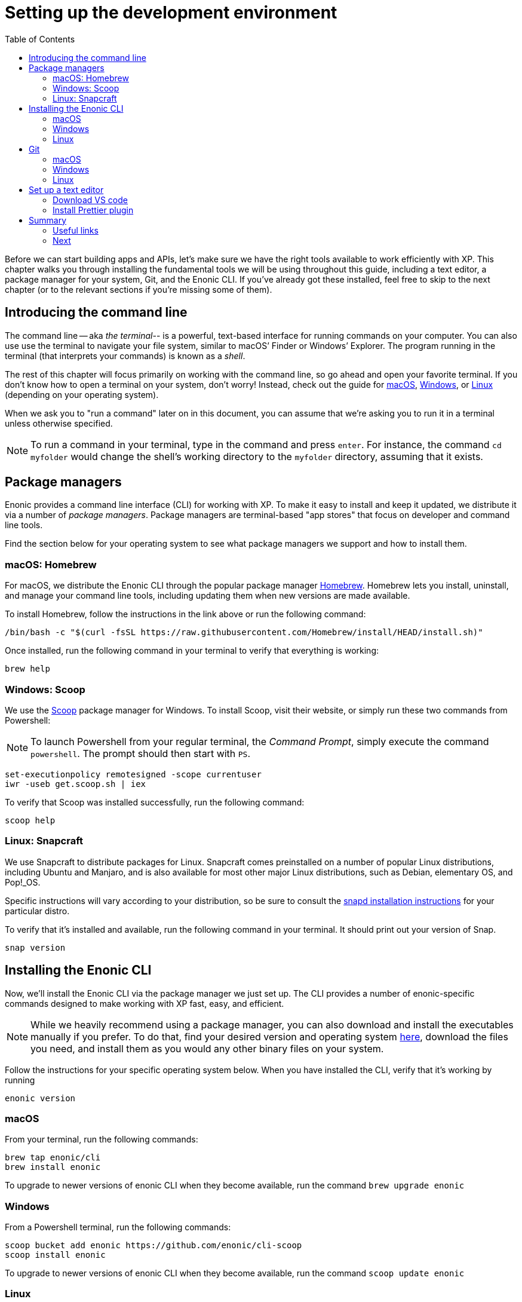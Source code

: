 = Setting up the development environment
:toc: right
:imagesdir: media
:experimental:
:document: chapter

Before we can start building apps and APIs, let's make sure we have the right tools available to work efficiently with XP. This {document} walks you through installing the fundamental tools we will be using throughout this guide, including a text editor, a package manager for your system, Git, and the Enonic CLI. If you've already got these installed, feel free to skip to the next chapter (or to the relevant sections if you're missing some of them).

== Introducing the command line

The command line -- aka _the terminal_-- is a powerful, text-based interface for running commands on your computer. You can also use use the terminal to navigate your file system, similar to macOS`' Finder or Windows`' Explorer. The program running in the terminal (that interprets your commands) is known as a _shell_.

The rest of this {document} will focus primarily on working with the command line, so go ahead and open your favorite terminal. If you don't know how to open a terminal on your system, don't worry! Instead, check out the guide for https://www.macworld.co.uk/how-to/mac-software/how-use-terminal-on-mac-3608274/[macOS], https://www.lifewire.com/how-to-open-command-prompt-2618089[Windows], or https://www.howtogeek.com/140679/beginner-geek-how-to-start-using-the-linux-terminal/[Linux] (depending on your operating system).

When we ask you to "run a command" later on in this document, you can assume that we're asking you to run it in a terminal unless otherwise specified.

NOTE: To run a command in your terminal, type in the command and press kbd:[enter]. For instance, the command `cd myfolder` would change the shell's working directory to the `myfolder` directory, assuming that it exists.

== Package managers
Enonic provides a command line interface (CLI) for working with XP. To make it easy to install and keep it updated, we distribute it via a number of _package managers_. Package managers are terminal-based "app stores" that focus on developer and command line tools.

Find the section below for your operating system to see what package managers we support and how to install them.

=== macOS: Homebrew

For macOS, we distribute the Enonic CLI through the popular package manager https://brew.sh/[Homebrew]. Homebrew lets you install, uninstall, and manage your command line tools, including updating them when new versions are made available.

To install Homebrew, follow the instructions in the link above or run the following command:

  /bin/bash -c "$(curl -fsSL https://raw.githubusercontent.com/Homebrew/install/HEAD/install.sh)"

Once installed, run the following command in your terminal to verify that everything is working:

    brew help

=== Windows: Scoop

We use the https://scoop.sh/[Scoop] package manager for Windows. To install Scoop, visit their website, or simply run these two commands from Powershell:

NOTE: To launch Powershell from your regular terminal, the _Command Prompt_, simply execute the command `powershell`. The prompt should then start with `PS`.


    set-executionpolicy remotesigned -scope currentuser
    iwr -useb get.scoop.sh | iex

To verify that Scoop was installed successfully, run the following command:

    scoop help

=== Linux: Snapcraft

We use Snapcraft to distribute packages for Linux. Snapcraft comes preinstalled on a number of popular Linux distributions, including Ubuntu and Manjaro, and is also available for most other major Linux distributions, such as Debian, elementary OS, and Pop!_OS.

Specific instructions will vary according to your distribution, so be sure to consult the https://snapcraft.io/docs/installing-snapd[snapd installation instructions] for your particular distro.

To verify that it's installed and available, run the following command in your terminal. It should print out your version of Snap.

    snap version

== Installing the Enonic CLI

Now, we'll install the Enonic CLI via the package manager we just set up. The CLI provides a number of enonic-specific commands designed to make working with XP fast, easy, and efficient.

[NOTE]
====
While we heavily recommend using a package manager, you can also download and install the executables manually if you prefer. To do that, find your desired version and operating system https://repo.enonic.com/public/com/enonic/cli/enonic/[here], download the files you need, and install them as you would any other binary files on your system.
====

Follow the instructions for your specific operating system below. When you have installed the CLI, verify that it's working by running

  enonic version

=== macOS

From your terminal, run the following commands:

    brew tap enonic/cli
    brew install enonic

To upgrade to newer versions of enonic CLI when they become available, run the command `brew upgrade enonic`

=== Windows

From a Powershell terminal, run the following commands:

    scoop bucket add enonic https://github.com/enonic/cli-scoop
    scoop install enonic

To upgrade to newer versions of enonic CLI when they become available, run the command `scoop update enonic`

=== Linux

From your terminal, run the following command:

   sudo snap install enonic

Snap automatically keeps your snaps updated. To manually force an update, run the command `sudo snap refresh enonic`


== Git

Git is a free and open source _distributed version control system_. Later on in this tutorial, we will create new Enonic development projects using _starters_. The Enonic CLI uses Git to download these starters and to prepare the files for your project locally.

To install Git, follow the notes for your operating system below.

Once you have installed Git, you can verify that it's working correctly by running the following command:

    git version


=== macOS

NOTE: Apple maintains its own fork of Git. If you have XCode installed, you already have Git installed too.

To install Git via Homebrew, run this command:

    brew install git

=== Windows

To install Git using Scoop, run the following command from Powershell:

    scoop install git

=== Linux

To install Git with Snapcraft, run the following command:

   sudo snap install git


== Set up a text editor

Text editors (or _editors_ for short) are applications
designed specifically for writing computer code. There are a range of available editors out there. If you do not already have a good editor, follow the steps below to get one:

=== Download VS code

Visit the https://code.visualstudio.com/Download[VS Code download page] to download and install the version matching your operating system.

=== Install Prettier plugin

Addint the _Prettier - Code formatter" plugin to VS code helps format your code and avoid common typing mistakes.

Follow these steps to install the VS Code plugin:

. Open the VS Code extensions panel (View => Extensions).
. Search for: “Prettier - Code formatter”.
. Click “Install”.

NOTE: When the installation is finished, you must restart VS Code to activate the Prettier.


== Summary

You have now installed a package manager for your OS, Enonic CLI, Git and a Code editor. You will be using these tools throughout the various steps of this tutorial.

=== Useful links

* Visit the Enonic CLI documentation for a full overview
* Learn more about Git from this useful https://guides.github.com/introduction/git-handbook/[handbook by Github].


=== Next

In the next step, you
